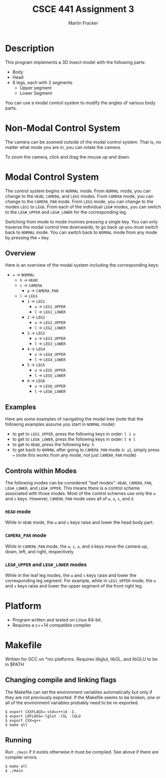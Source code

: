 #+TITLE: CSCE 441 Assignment 3
#+AUTHOR: Martin Fracker
* Description
This program implements a 3D insect model with the following parts:
- Body
- Head
- 6 legs, each with 2 segments
  - Upper segment
  - Lower Segment
You can use a modal control system to modify the angles of various body parts.
* Non-Modal Control System
The camera can be zoomed outside of the modal control system. That is, no matter
what mode you are in, you can rotate the camera.

To zoom the camera, click and drag the mouse up and down.
* Modal Control System
The control system begins in =NORMAL= mode. From =NORMAL= mode, you can change
to the =HEAD=, =CAMERA=, and =LEGS= modes. From =CAMERA= mode, you can change to
the =CAMERA_PAN= mode. From =LEGS= mode, you can change to the modes =LEG1= to
=LEG6=. From each of the individual =LEG#= modes, you can switch to the
=LEG#_UPPER= and =LEG#_LOWER= for the corresponding leg.

Switching from mode to mode involves pressing a single key. You can only
traverse the modal control tree downwards, to go back up you must switch back to
=NORMAL= mode. You can switch back to =NORMAL= mode from any mode by pressing
the ~=~ key.

** Overview
Here is an overview of the modal system including the corresponding keys:
- ~=~ -> =NORMAL=
  - ~h~ -> =HEAD=
  - ~c~ -> =CAMERA=
    - ~p~ -> =CAMERA_PAN=
  - ~l~ -> =LEGS=
    - ~1~ -> =LEG1=
      - ~u~ -> =LEG1_UPPER=
      - ~l~ -> =LEG1_LOWER=
    - ~2~ -> =LEG2=
      - ~u~ -> =LEG2_UPPER=
      - ~l~ -> =LEG2_LOWER=
    - ~3~ -> =LEG3=
      - ~u~ -> =LEG3_UPPER=
      - ~l~ -> =LEG3_LOWER=
    - ~4~ -> =LEG4=
      - ~u~ -> =LEG4_UPPER=
      - ~l~ -> =LEG4_LOWER=
    - ~5~ -> =LEG5=
      - ~u~ -> =LEG5_UPPER=
      - ~l~ -> =LEG5_LOWER=
    - ~6~ -> =LEG6=
      - ~u~ -> =LEG6_UPPER=
      - ~l~ -> =LEG6_LOWER=
** Examples
Here are some examples of navigating the modal tree (note that the following
examples assume you start in =NORMAL= mode):
- to get to =LEG1_UPPER=, press the following keys in order: ~l 1 u~
- to get to =LEG6_LOWER=, press the following keys in order: ~l 6 l~
- to get to =HEAD=, press the following key: ~h~
- to get back to =NORMAL= after going to =CAMERA_PAN= mode (~c p~), simply
  press ~=~ (note this works from any mode, not just =CAMERA_PAN= mode)
** Controls within Modes
The following modes can be considered "leaf modes": =HEAD=, =CAMERA_PAN=,
=LEG#_LOWER=, and =LEG#_UPPER=. This means there is a control scheme associated
with those modes. Most of the control schemes use only the ~w~ and ~s~
keys. However, =CAMERA_PAN= mode uses all of ~w~, ~a~, ~s~, and ~d~.
*** =HEAD= mode
While in =HEAD= mode, the ~w~ and ~s~ keys raise and lower the head body part.
*** =CAMERA_PAN= mode
While in =CAMERA_PAN= mode, the ~w~, ~s~, ~a~, and ~d~ keys move the camera
up, down, left, and right, respectively.
*** =LEG#_UPPER= and =LEG#_LOWER= modes
While in the leaf leg modes, the ~w~ and ~s~ keys raise and lower the
corresponding leg segment. For example, while in =LEG1_UPPER= mode, the ~w~ and
~s~ keys raise and lower the upper segment of the front right leg.
* Platform
- Program written and tested on Linux 64-bit.
- Requires a c++14 compatible compiler
* Makefile
Written for GCC on *nix platforms. Requires libglut, libGL, and libGLU to be in
$PATH
** Changing compile and linking flags
The Makefile can set the environment variables automatically but only if they
are not previously exported. If the Makefile seems to be broken, one or all of
the environment variables probably need to be re-exported.
#+BEGIN_SRC
$ export CXXFLAGS=-std=c++14 -I.
$ export LDFLAGS=-lglut -lGL -lGLU
$ export CXX=g++
$ make all
#+END_SRC
** Running
Run ~./main~ if it exists otherwise it must be compiled. See above if there are
compiler errors.
#+BEGIN_SRC
$ make all
$ ./main
#+END_SRC
